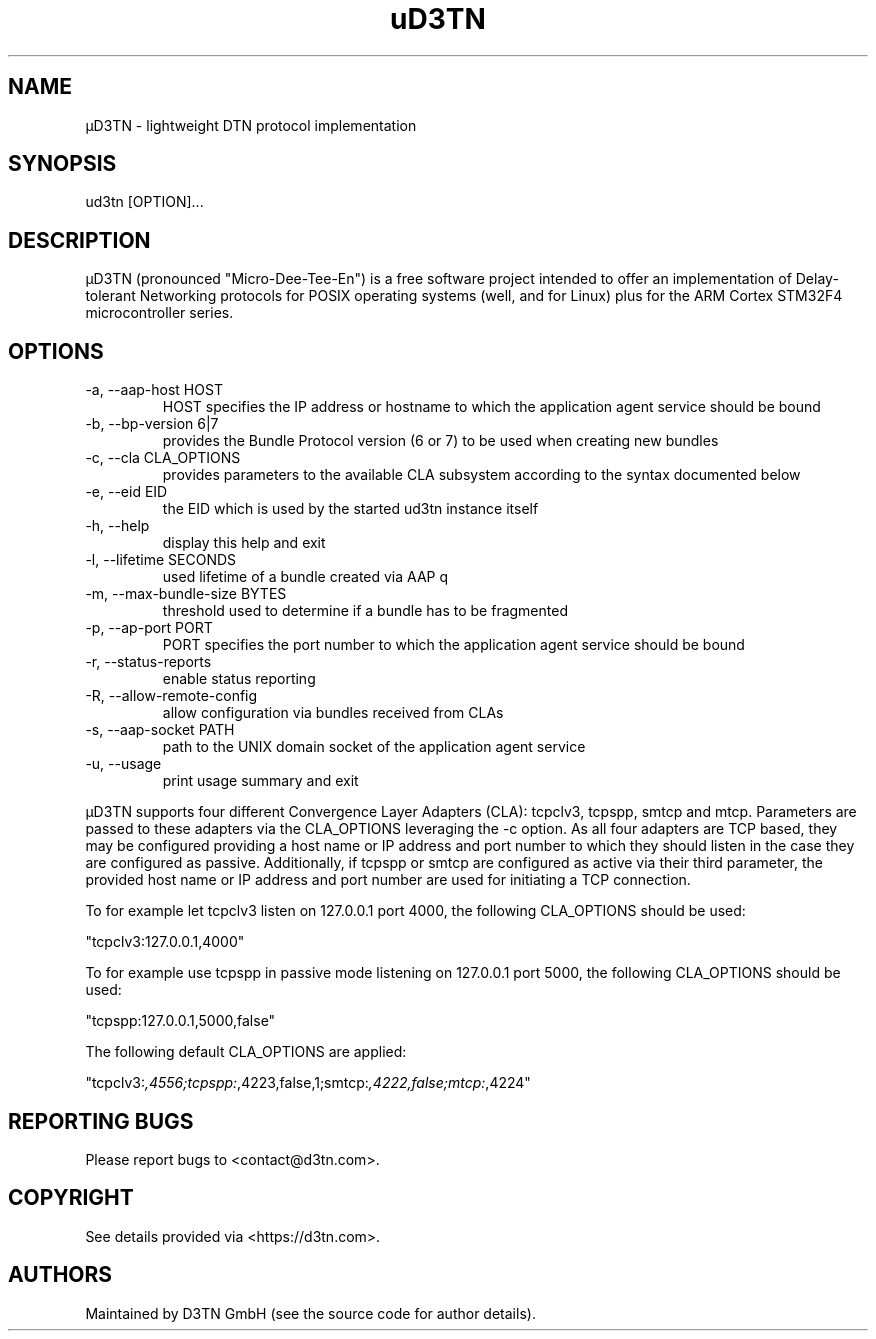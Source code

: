 .TH "uD3TN" "1" "February 28, 2022" "TOOL" ""
.hy
.SH NAME
.PP
\[mc]D3TN - lightweight DTN protocol implementation
.SH SYNOPSIS
.PP
ud3tn [OPTION]\&...
.SH DESCRIPTION
.PP
\[mc]D3TN (pronounced "Micro-Dee-Tee-En") is a free software
project intended to offer an implementation of Delay-tolerant Networking
protocols for POSIX operating systems (well, and for Linux) plus for the
ARM Cortex STM32F4 microcontroller series.
.SH OPTIONS
.TP
-a, --aap-host HOST
HOST specifies the IP address or hostname to which the application agent
service should be bound
.TP
-b, --bp-version 6|7
provides the Bundle Protocol version (6 or 7) to be used when creating
new bundles
.TP
-c, --cla CLA_OPTIONS
provides parameters to the available CLA subsystem according to the
syntax documented below
.TP
-e, --eid EID
the EID which is used by the started ud3tn instance itself
.TP
-h, --help
display this help and exit
.TP
-l, --lifetime SECONDS
used lifetime of a bundle created via AAP q
.TP
-m, --max-bundle-size BYTES
threshold used to determine if a bundle has to be fragmented
.TP
-p, --ap-port PORT
PORT specifies the port number to which the application agent service
should be bound
.TP
-r, --status-reports
enable status reporting
.TP
-R, --allow-remote-config
allow configuration via bundles received from CLAs
.TP
-s, --aap-socket PATH
path to the UNIX domain socket of the application agent service
.TP
-u, --usage
print usage summary and exit
.PP
\[mc]D3TN supports four different Convergence Layer Adapters (CLA): tcpclv3,
tcpspp, smtcp and mtcp.
Parameters are passed to these adapters via the CLA_OPTIONS leveraging
the -c option.
As all four adapters are TCP based, they may be configured providing a
host name or IP address and port number to which they should listen in
the case they are configured as passive.
Additionally, if tcpspp or smtcp are configured as active via their
third parameter, the provided host name or IP address and port number
are used for initiating a TCP connection.
.PP
To for example let tcpclv3 listen on 127.0.0.1 port 4000, the following
CLA_OPTIONS should be used:
.PP
\[dq]tcpclv3:127.0.0.1,4000\[dq]
.PP
To for example use tcpspp in passive mode listening on 127.0.0.1 port
5000, the following CLA_OPTIONS should be used:
.PP
\[dq]tcpspp:127.0.0.1,5000,false\[dq]
.PP
The following default CLA_OPTIONS are applied:
.PP
\[dq]tcpclv3:\f[I],4556;tcpspp:\f[R],4223,false,1;smtcp:\f[I],4222,false;mtcp:\f[R],4224\[dq]
.SH REPORTING BUGS
.PP
Please report bugs to <contact@d3tn.com>.
.SH COPYRIGHT
.PP
See details provided via <https://d3tn.com>.
.SH AUTHORS
Maintained by D3TN GmbH (see the source code for author details).
